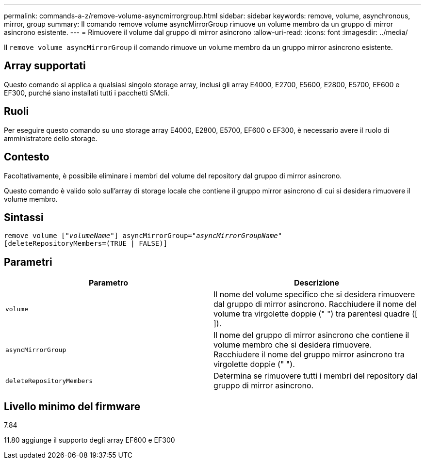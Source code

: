---
permalink: commands-a-z/remove-volume-asyncmirrorgroup.html 
sidebar: sidebar 
keywords: remove, volume, asynchronous, mirror, group 
summary: Il comando remove volume asyncMirrorGroup rimuove un volume membro da un gruppo di mirror asincrono esistente. 
---
= Rimuovere il volume dal gruppo di mirror asincrono
:allow-uri-read: 
:icons: font
:imagesdir: ../media/


[role="lead"]
Il `remove volume asyncMirrorGroup` il comando rimuove un volume membro da un gruppo mirror asincrono esistente.



== Array supportati

Questo comando si applica a qualsiasi singolo storage array, inclusi gli array E4000, E2700, E5600, E2800, E5700, EF600 e EF300, purché siano installati tutti i pacchetti SMcli.



== Ruoli

Per eseguire questo comando su uno storage array E4000, E2800, E5700, EF600 o EF300, è necessario avere il ruolo di amministratore dello storage.



== Contesto

Facoltativamente, è possibile eliminare i membri del volume del repository dal gruppo di mirror asincrono.

Questo comando è valido solo sull'array di storage locale che contiene il gruppo mirror asincrono di cui si desidera rimuovere il volume membro.



== Sintassi

[source, cli, subs="+macros"]
----
remove volume pass:quotes[[_"volumeName"_]] asyncMirrorGroup=pass:quotes[_"asyncMirrorGroupName"_]
[deleteRepositoryMembers=(TRUE | FALSE)]
----


== Parametri

|===
| Parametro | Descrizione 


 a| 
`volume`
 a| 
Il nome del volume specifico che si desidera rimuovere dal gruppo di mirror asincrono. Racchiudere il nome del volume tra virgolette doppie (" ") tra parentesi quadre ([ ]).



 a| 
`asyncMirrorGroup`
 a| 
Il nome del gruppo di mirror asincrono che contiene il volume membro che si desidera rimuovere. Racchiudere il nome del gruppo mirror asincrono tra virgolette doppie (" ").



 a| 
`deleteRepositoryMembers`
 a| 
Determina se rimuovere tutti i membri del repository dal gruppo di mirror asincrono.

|===


== Livello minimo del firmware

7.84

11.80 aggiunge il supporto degli array EF600 e EF300
